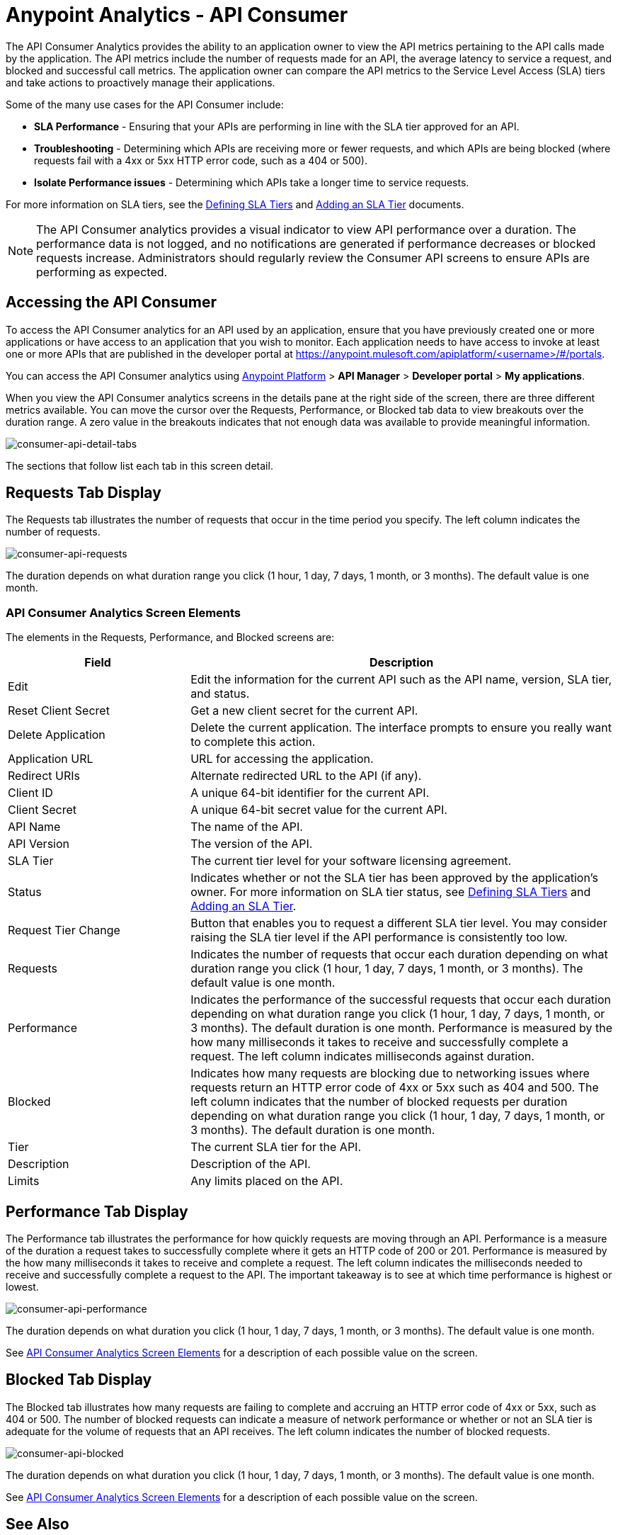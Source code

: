 = Anypoint Analytics - API Consumer
:keywords: analytics, consumer, api consumer, api

The API Consumer Analytics provides the ability to an application owner to view the API metrics pertaining to the API calls made by the application. The API metrics include the number of requests made for an API, the average latency to service a request, and blocked and successful call metrics. The application owner can compare the API metrics to the Service Level Access (SLA) tiers and take actions to proactively manage their applications. 

Some of the many use cases for the API Consumer include:

* *SLA Performance* - Ensuring that your APIs are performing in line with the SLA tier approved for an API.
* *Troubleshooting* - Determining which APIs are receiving more or fewer requests, and which APIs are being blocked (where requests fail with a 4xx or 5xx HTTP error code, such as a 404 or 500).
* *Isolate Performance issues* - Determining which APIs take a longer time to service requests.

For more information on SLA tiers, see the  link:/api-manager/defining-sla-tiers[Defining SLA Tiers] and link:/api-manager/tutorial-manage-an-api#adding-an-sla-tier[Adding an SLA Tier] documents.

NOTE: The API Consumer analytics provides a visual indicator to view API performance over a duration. The performance data is not logged, and no notifications are generated if performance decreases or blocked requests increase. Administrators should regularly review the Consumer API screens to ensure APIs are performing as expected.

== Accessing the API Consumer

To access the API Consumer analytics for an API used by an application, ensure that you have previously created one or more applications or have access to an application that you wish to monitor. Each application needs to have access to invoke at least one or more APIs that are published in the developer portal at https://anypoint.mulesoft.com/apiplatform/<username>/#/portals.

You can access the API Consumer analytics using link:https://anypoint.mulesoft.com/#/signin[Anypoint Platform] > *API Manager* > *Developer portal* > *My applications*.

When you view the API Consumer analytics screens in the details pane at the right side of the screen, there are three different metrics available. You can move the cursor over the Requests, Performance, or Blocked tab data to view breakouts over the duration range. A zero value in the breakouts indicates that not enough data was available to provide meaningful information.

image:consumer-api-detail-tabs.png[consumer-api-detail-tabs]

The sections that follow list each tab in this screen detail.

== Requests Tab Display

The Requests tab illustrates the number of requests that occur in the time period you specify. The left column indicates the number of requests.

image:consumer-api-requests.png[consumer-api-requests]

The duration depends on what duration range you click (1 hour, 1 day, 7 days, 1 month, or 3 months). The default value is one month.

=== API Consumer Analytics Screen Elements

The elements in the Requests, Performance, and Blocked screens are:

[%header,cols="30a,70a"]
|===
|Field |Description
|Edit |Edit the information for the current API such as the API name, version, SLA tier, and status.
|Reset Client Secret |Get a new client secret for the current API.
|Delete Application |Delete the current application. The interface prompts to ensure you really want to
complete this action.
|Application URL |URL for accessing the application.
|Redirect URIs |Alternate redirected URL to the API (if any).
|Client ID |A unique 64-bit identifier for the current API.
|Client Secret |A unique 64-bit secret value for the current API.
|API Name |The name of the API.
|API Version |The version of the API.
|SLA Tier |The current tier level for your software licensing agreement.
|Status |Indicates whether or not the SLA tier has been approved by the application's owner. For more information on SLA tier status, see link:/api-manager/defining-sla-tiers[Defining SLA Tiers] and link:/api-manager/tutorial-manage-an-api#adding-an-sla-tier[Adding an SLA Tier].
|Request Tier Change |Button that enables you to request a different SLA tier level. You may consider raising the SLA tier level if the API performance is consistently too low.
|Requests |Indicates the number of requests that occur each duration depending on what duration range you click (1 hour, 1 day, 7 days, 1 month, or 3 months). The default value is one month.
|Performance |Indicates the performance of the successful requests that occur each duration depending on what duration range you click (1 hour, 1 day, 7 days, 1 month, or 3 months). The default duration is one month. Performance is measured by the how many milliseconds it takes to receive and successfully complete a request. The left column indicates milliseconds against duration.
|Blocked |Indicates how many requests are blocking due to networking issues where requests return an HTTP error code of 4xx or 5xx such as 404 and 500. The left column indicates that the number of blocked requests per duration depending on what duration range you click (1 hour, 1 day, 7 days, 1 month, or 3 months). The default duration is one month.
|Tier |The current SLA tier for the API.
|Description |Description of the API.
|Limits |Any limits placed on the API.
|===

== Performance Tab Display

The Performance tab illustrates the performance for how quickly requests are moving through an API. Performance is a measure of the duration a request takes to successfully complete where it gets an HTTP code of 200 or 201. Performance is measured by the how many milliseconds it takes to receive and complete a request. The left column indicates the milliseconds needed to receive and successfully complete a request to the API. The important takeaway is to see at which time performance is highest or lowest.

image:consumer-api-performance.png[consumer-api-performance]

The duration depends on what duration you click (1 hour, 1 day, 7 days, 1 month, or 3 months). The default value is one month.

See <<API Consumer Analytics Screen Elements>> for a description of each possible value on the screen.

== Blocked Tab Display

The Blocked tab illustrates how many requests are failing to complete and accruing an HTTP error code of 4xx or 5xx, such as 404 or 500. The number of blocked requests can indicate a measure of network performance or whether or not an SLA tier is adequate for the volume of requests that an API receives. The left column indicates the number of blocked requests.

image:consumer-api-blocked.png[consumer-api-blocked]

The duration depends on what duration you click (1 hour, 1 day, 7 days, 1 month, or 3 months). The default value is one month.

See <<API Consumer Analytics Screen Elements>> for a description of each possible value on the screen.

== See Also

* link:http://training.mulesoft.com[MuleSoft Training]
* link:https://www.mulesoft.com/webinars[MuleSoft Webinars]
* link:http://blogs.mulesoft.com[MuleSoft Blogs]
* link:http://forums.mulesoft.com[MuleSoft Forums]
